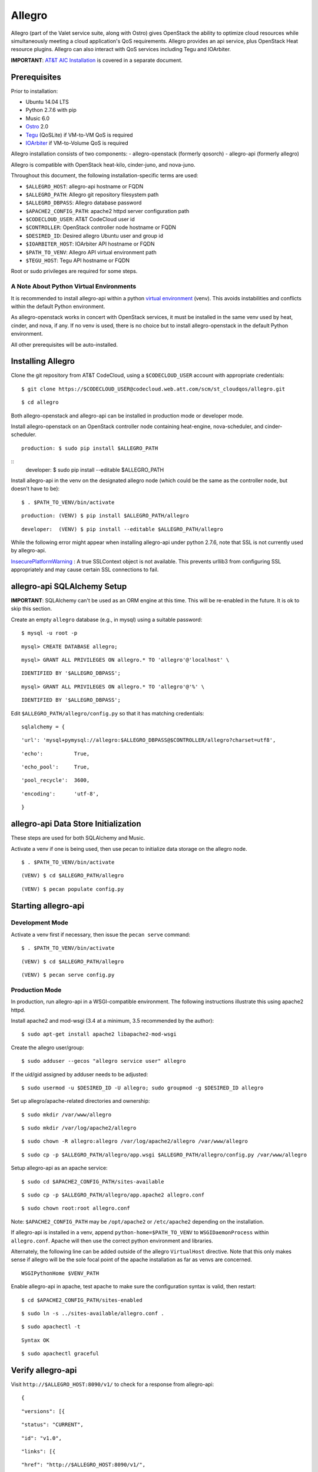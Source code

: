 =======
Allegro
=======

Allegro (part of the Valet service suite, along with Ostro) gives OpenStack the ability to optimize cloud resources while simultaneously meeting a cloud application's QoS requirements. Allegro provides an api service, plus OpenStack Heat resource plugins. Allegro can also interact with QoS services including Tegu and IOArbiter.

**IMPORTANT**: `AT&T AIC Installation`_ is covered in a separate document.

.. _NOTE: The use of superfluous :: characters is necessary as a workaround for a CodeCloud reStructuredText markup parsing bug.

Prerequisites
-------------

Prior to installation:

- Ubuntu 14.04 LTS
- Python 2.7.6 with pip
- Music 6.0
- `Ostro`_ 2.0
- `Tegu`_ (QoSLite) if VM-to-VM QoS is required
- `IOArbiter`_ if VM-to-Volume QoS is required

Allegro installation consists of two components:
- allegro-openstack (formerly qosorch)
- allegro-api (formerly allegro)

Allegro is compatible with OpenStack heat-kilo, cinder-juno, and nova-juno.

Throughout this document, the following installation-specific terms are used:

- ``$ALLEGRO_HOST``: allegro-api hostname or FQDN
- ``$ALLEGRO_PATH``: Allegro git repository filesystem path
- ``$ALLEGRO_DBPASS``: Allegro database password
- ``$APACHE2_CONFIG_PATH``: apache2 httpd server configuration path
- ``$CODECLOUD_USER``: AT&T CodeCloud user id
- ``$CONTROLLER``: OpenStack controller node hostname or FQDN
- ``$DESIRED_ID``: Desired allegro Ubuntu user and group id
- ``$IOARBITER_HOST``: IOArbiter API hostname or FQDN
- ``$PATH_TO_VENV``: Allegro API virtual environment path
- ``$TEGU_HOST``: Tegu API hostname or FQDN

Root or sudo privileges are required for some steps.

A Note About Python Virtual Environments
^^^^^^^^^^^^^^^^^^^^^^^^^^^^^^^^^^^^^^^^

It is recommended to install allegro-api within a python `virtual environment`_ (venv). This avoids instabilities and conflicts within the default Python environment.

As allegro-openstack works in concert with OpenStack services, it must be installed in the same venv used by heat, cinder, and nova, if any. If no venv is used, there is no choice but to install allegro-openstack in the default Python environment.

All other prerequisites will be auto-installed.

Installing Allegro
------------------

Clone the git repository from AT&T CodeCloud, using a ``$CODECLOUD_USER`` account with appropriate credentials:

::

    $ git clone https://$CODECLOUD_USER@codecloud.web.att.com/scm/st_cloudqos/allegro.git

::

    $ cd allegro

Both allegro-openstack and allegro-api can be installed in production mode or developer mode.

Install allegro-openstack on an OpenStack controller node containing heat-engine, nova-scheduler, and cinder-scheduler.

::

  production: $ sudo pip install $ALLEGRO_PATH

::
  developer:  $ sudo pip install --editable $ALLEGRO_PATH

Install allegro-api in the venv on the designated allegro node (which could be the same as the controller node, but doesn't have to be):

::

  $ . $PATH_TO_VENV/bin/activate

::

  production: (VENV) $ pip install $ALLEGRO_PATH/allegro

::

  developer:  (VENV) $ pip install --editable $ALLEGRO_PATH/allegro

While the following error might appear when installing allegro-api under python 2.7.6, note that SSL is not currently used by allegro-api.

`InsecurePlatformWarning`_ : A true SSLContext object is not available. This prevents urllib3 from configuring SSL appropriately and may cause certain SSL connections to fail.

allegro-api SQLAlchemy Setup
----------------------------

**IMPORTANT**: SQLAlchemy can't be used as an ORM engine at this time. This will be re-enabled in the future. It is ok to skip this section.

Create an empty ``allegro`` database (e.g., in mysql) using a suitable password:

::

  $ mysql -u root -p

::

  mysql> CREATE DATABASE allegro;

::

  mysql> GRANT ALL PRIVILEGES ON allegro.* TO 'allegro'@'localhost' \

::

  IDENTIFIED BY '$ALLEGRO_DBPASS';

::

  mysql> GRANT ALL PRIVILEGES ON allegro.* TO 'allegro'@'%' \

::

  IDENTIFIED BY '$ALLEGRO_DBPASS';

Edit ``$ALLEGRO_PATH/allegro/config.py`` so that it has matching credentials:

::

  sqlalchemy = {

::

      'url': 'mysql+pymysql://allegro:$ALLEGRO_DBPASS@$CONTROLLER/allegro?charset=utf8',

::

      'echo':          True,

::

      'echo_pool':     True,

::

      'pool_recycle':  3600,

::

      'encoding':      'utf-8',

::

  }

allegro-api Data Store Initialization
-------------------------------------

These steps are used for both SQLAlchemy and Music.

Activate a venv if one is being used, then use pecan to initialize data storage on the allegro node. 

::

  $ . $PATH_TO_VENV/bin/activate

::

  (VENV) $ cd $ALLEGRO_PATH/allegro

::

  (VENV) $ pecan populate config.py

Starting allegro-api
--------------------

Development Mode
^^^^^^^^^^^^^^^^

Activate a venv first if necessary, then issue the ``pecan serve`` command:

::

  $ . $PATH_TO_VENV/bin/activate

::

  (VENV) $ cd $ALLEGRO_PATH/allegro

::

  (VENV) $ pecan serve config.py

Production Mode
^^^^^^^^^^^^^^^

In production, run allegro-api in a WSGI-compatible environment. The following instructions illustrate this using apache2 httpd.

Install apache2 and mod-wsgi (3.4 at a minimum, 3.5 recommended by the author):

::

  $ sudo apt-get install apache2 libapache2-mod-wsgi

Create the allegro user/group:

::

  $ sudo adduser --gecos "allegro service user" allegro

If the uid/gid assigned by adduser needs to be adjusted:

::

  $ sudo usermod -u $DESIRED_ID -U allegro; sudo groupmod -g $DESIRED_ID allegro

Set up allegro/apache-related directories and ownership:

::

  $ sudo mkdir /var/www/allegro

::

  $ sudo mkdir /var/log/apache2/allegro

::

  $ sudo chown -R allegro:allegro /var/log/apache2/allegro /var/www/allegro

::

  $ sudo cp -p $ALLEGRO_PATH/allegro/app.wsgi $ALLEGRO_PATH/allegro/config.py /var/www/allegro

Setup allegro-api as an apache service:

::

  $ sudo cd $APACHE2_CONFIG_PATH/sites-available

::

  $ sudo cp -p $ALLEGRO_PATH/allegro/app.apache2 allegro.conf

::

  $ sudo chown root:root allegro.conf

Note: ``$APACHE2_CONFIG_PATH`` may be ``/opt/apache2`` or ``/etc/apache2`` depending on the installation.

If allegro-api is installed in a venv, append ``python-home=$PATH_TO_VENV`` to ``WSGIDaemonProcess`` within ``allegro.conf``. Apache will then use the correct python environment and libraries.

Alternately, the following line can be added outside of the allegro ``VirtualHost`` directive. Note that this only makes sense if allegro will be the sole focal point of the apache installation as far as venvs are concerned.

::

  WSGIPythonHome $VENV_PATH

Enable allegro-api in apache, test apache to make sure the configuration syntax is valid, then restart:

::

  $ cd $APACHE2_CONFIG_PATH/sites-enabled

::

  $ sudo ln -s ../sites-available/allegro.conf .

::

  $ sudo apachectl -t

::

  Syntax OK

::

  $ sudo apachectl graceful

Verify allegro-api
------------------

Visit ``http://$ALLEGRO_HOST:8090/v1/`` to check for a response from allegro-api:

::

  {

::

      "versions": [{

::

          "status": "CURRENT",

::

          "id": "v1.0",

::

          "links": [{

::

              "href": "http://$ALLEGRO_HOST:8090/v1/",

::

              "rel": "self"

::

          }]

::

      }]

::

  }

Postman users can import the included Postman collection of sample API calls, located in ``$ALLEGRO_PATH/allegro/allegro/tests/Allegro.json.postman_collection``. Change the URL targets to match ``$ALLEGRO_HOST``.

Resource Plugin Directory
-------------------------

Link to the allegro-openstack resource plugin directory so that heat can locate the allegro plugins:

::

  production: # ln -s /usr/local/etc/heat/resources /usr/lib/heat

::

  developer:  # ln -s $ALLEGRO_PATH/heat/resources /usr/lib/heat

Alternatively, the heat configuration file can be changed. See the next section.

OpenStack Configuration
-----------------------

allegro-openstack requires edits to the heat, nova, and cinder configuration files, specifically in relation to the heat-engine, nova-scheduler, and cinder-scheduler. It's possible that these services are not all running on the same host. In that case, install allegro-openstack all relevant hosts, editing configuration files as needed on each.

heat.conf
^^^^^^^^^

If the allegro-openstack resource plugin directory is not linked through the filesystem, set the ``plugin_dirs`` option in the ``[DEFAULT]`` section of ``/etc/heat/heat.conf``:

In production mode:

::

  [DEFAULT]

::

  plugin_dirs = /usr/local/etc/heat/resources

In development mode:

::

  [DEFAULT]

::

  plugin_dirs = $ALLEGRO_PATH/heat/resources

When using plugin_dirs, take care to include *all* directories being used for plugins, separated by commas. See the OpenStack `heat.conf`_ documentation for more information.

Enable stack lifecycle scheduler hints:

::

  [DEFAULT]

::

  stack_scheduler_hints = True

If Tegu and IOArbiter are being used, add the following ``[att_qos_pipe]`` section. This will be used by ``ATT::QoS::Pipe`` plugin:

::

  [att_qos_pipe]

::

  tegu_uri=http://$TEGU_HOST:29444/tegu/api

::

  ioarbiter_uri=http://$IOARBITER_HOST:7999/v1/ctrl/0/policy

Add an ``[allegro]`` section. This will be used by the allegro-openstack lifecycle plugin:

::

  [allegro]

::

  allegro_api_server_url = http://$ALLEGRO_HOST:8090/v1

Restart heat-engine

::

  $ sudo service heat-engine restart

Examine ``/var/log/heat/heat-engine.log``. The ``ATT::CloudQoS`` plugins should be found and registered:

::

  INFO heat.engine.environment [-] Registering ATT::CloudQoS::Pipe -> <class 'heat.engine.plugins.resources.ATT.CloudQoS.Reservation.Pipe'>

::

  INFO heat.engine.environment [-] Registering ATT::CloudQoS::ResourceGroup -> <class 'heat.engine.plugins.resources.ATT.CloudQoS.ResourceGroup.ResourceGroup'>

The heat command line interface (python-heatclient) can also be used to verify that the plugins are available:

::

  $ heat resource-type-list | grep ATT

::

  | ATT::CloudQoS::Pipe                      |

::

  | ATT::CloudQoS::ResourceGroup             |

Other ATT plugins will be visible as well. ``ATT::QoS::Pipe`` and ``ATT::QoS::ResourceGroup`` are the plugins most often used.

Note: In future revisions of OpenStack, the heat cli will be superceded by the OpenStack cli (python-openstackclient).

nova.conf
^^^^^^^^^

Edit the ``[DEFAULT]`` section of ``/etc/nova/nova.conf`` so that ``nova-scheduler`` knows how to locate and to use allegro-openstack's scheduler filter.

::

  [DEFAULT]

::

  scheduler_available_filters = nova.scheduler.filters.all_filters

::

  scheduler_available_filters = qosorch.openstack.nova.allegro_filter.AllegroFilter

::

  scheduler_default_filters = RetryFilter, AvailabilityZoneFilter, RamFilter, ComputeFilter, ComputeCapabilitiesFilter, ImagePropertiesFilter, ServerGroupAntiAffinityFilter, ServerGroupAffinityFilter, AllegroFilter

The two ``scheduler_available_filters`` lines are deliberate. The first is required in order for nova to know where to locate its own default filters. For ``scheduler_default_filters``, ensure that ``AllegroFilter`` is placed last so that it has the final say in scheduling.

Next, add an ``[allegro]`` section:

::

  [allegro]

::

  allegro_api_server_url = http://$ALLEGRO_HOST:8090/v1

Restart nova-scheduler:

::

  $ sudo service nova-scheduler restart

cinder.conf
^^^^^^^^^^^

Edit the ``[DEFAULT]`` section of ``/etc/cinder/cinder.conf`` so that ``cinder-scheduler`` knows to use allegro's scheduler filter.

::

  [DEFAULT]

::

  scheduler_default_filters = AvailabilityZoneFilter, CapacityFilter, CapabilitiesFilter, AllegroFilter

Unlike nova, cinder automatically knows how to locate allegro-openstack's scheduler filter. For ``scheduler_default_filters``, ensure that ``AllegroFilter`` is placed last so that it has the final say in scheduling.

Next, add an ``[allegro]`` section:

::

  [allegro]

::

  allegro_api_server_url = http://$ALLEGRO_HOST:8090/v1

Restart cinder-scheduler: 

::

  $ sudo service cinder-scheduler restart

Try It Out
----------

Tire-kick things using these example heat templates:

::

  production: /usr/local/etc/heat/examples

::

  developer:  $ALLEGRO_PATH/heat/examples

The flavor, ssh key, image, net/subnet IDs, mtu adjustment requirement, and security groups are all specific to the OpenStack installation. It will be necessary to edit various parameters to suit the environment in question.

Contact
-------

Joe D'Andrea <jdandrea@research.att.com>

.. _AT&T AIC Installation: https://codecloud.web.att.com/plugins/servlet/readmeparser/display/ST_CLOUDQOS/allegro/atRef/refs/heads/master/renderFile/doc/aic/README.rst
.. _Ostro: https://codecloud.web.att.com/plugins/servlet/readmeparser/display/ST_CLOUDQOS/ostro/atRef/refs/heads/master/renderFile/README
.. _Tegu: https://forge.research.att.com/plugins/mediawiki/wiki/qoscloud/index.php/Tegu_Installation_and_Configuration_Guide
.. _IOArbiter: https://forge.research.att.com/plugins/mediawiki/wiki/sds/index.php/IOArbiterInstallationGuide
.. _virtual environment: http://docs.python-guide.org/en/latest/dev/virtualenvs/
.. _InsecurePlatformWarning: https://urllib3.readthedocs.org/en/latest/security.html#insecureplatformwarning.
.. _heat.conf: http://docs.openstack.org/kilo/config-reference/content/ch_configuring-openstack-orchestration.html
